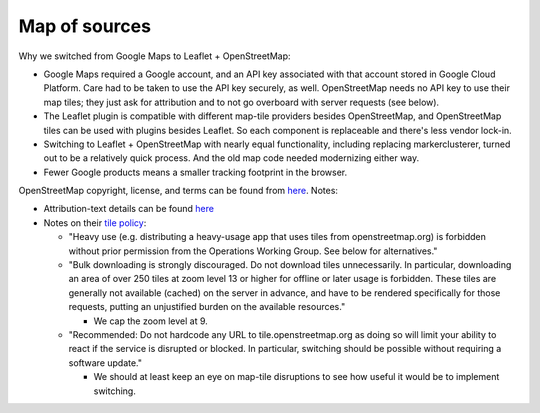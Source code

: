Map of sources
==============


Why we switched from Google Maps to Leaflet + OpenStreetMap:

- Google Maps required a Google account, and an API key associated with that account stored in Google Cloud Platform. Care had to be taken to use the API key securely, as well. OpenStreetMap needs no API key to use their map tiles; they just ask for attribution and to not go overboard with server requests (see below).

- The Leaflet plugin is compatible with different map-tile providers besides OpenStreetMap, and OpenStreetMap tiles can be used with plugins besides Leaflet. So each component is replaceable and there's less vendor lock-in.

- Switching to Leaflet + OpenStreetMap with nearly equal functionality, including replacing markerclusterer, turned out to be a relatively quick process. And the old map code needed modernizing either way.

- Fewer Google products means a smaller tracking footprint in the browser.

OpenStreetMap copyright, license, and terms can be found from `here <https://www.openstreetmap.org/copyright>`__. Notes:

- Attribution-text details can be found `here <https://osmfoundation.org/wiki/Licence/Attribution_Guidelines#Attribution_text>`__

- Notes on their `tile policy <https://operations.osmfoundation.org/policies/tiles/>`__:

  - "Heavy use (e.g. distributing a heavy-usage app that uses tiles from openstreetmap.org) is forbidden without prior permission from the Operations Working Group. See below for alternatives."

  - "Bulk downloading is strongly discouraged. Do not download tiles unnecessarily. In particular, downloading an area of over 250 tiles at zoom level 13 or higher for offline or later usage is forbidden. These tiles are generally not available (cached) on the server in advance, and have to be rendered specifically for those requests, putting an unjustified burden on the available resources."

    - We cap the zoom level at 9.

  - "Recommended: Do not hardcode any URL to tile.openstreetmap.org as doing so will limit your ability to react if the service is disrupted or blocked. In particular, switching should be possible without requiring a software update."

    - We should at least keep an eye on map-tile disruptions to see how useful it would be to implement switching.
